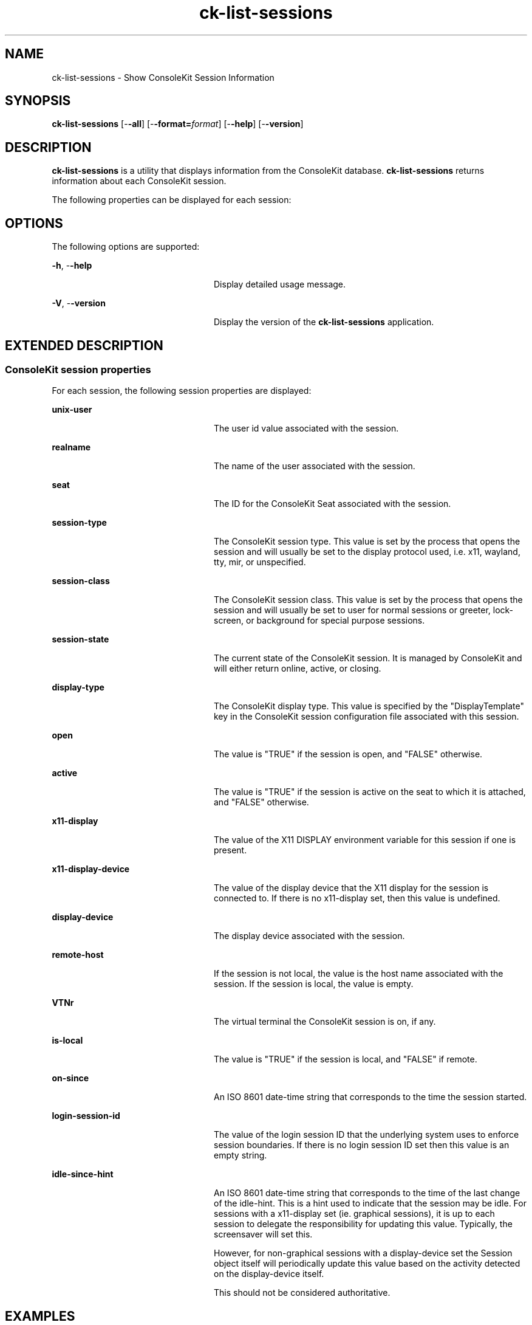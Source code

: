 '\" te
.TH ck-list-sessions 1 "22 Oct 2009" "SunOS 5.11" "User Commands"
.SH "NAME"
ck-list-sessions \- Show ConsoleKit Session Information
.SH "SYNOPSIS"
.PP
\fBck-list-sessions\fR [-\fB-all\fR] [-\fB-format=\fIformat\fR\fR] [-\fB-help\fR] [-\fB-version\fR]
.SH "DESCRIPTION"
.PP
\fBck-list-sessions\fR is a utility that displays information from the
ConsoleKit database\&.
\fBck-list-sessions\fR returns information about each ConsoleKit
session\&.
.PP
The following properties can be displayed for each session:
.SH "OPTIONS"
.PP
The following options are supported:
.sp
.ne 2
.mk
\fB-\fBh\fR, -\fB-help\fR\fR
.in +24n
.rt
Display detailed usage message\&.
.sp
.sp 1
.in -24n
.sp
.ne 2
.mk
\fB-\fBV\fR, -\fB-version\fR\fR
.in +24n
.rt
Display the version of the \fBck-list-sessions\fR application\&.
.sp
.sp 1
.in -24n
.SH "EXTENDED DESCRIPTION"
.SS "ConsoleKit session properties"
.PP
For each session, the following session properties are displayed:
.sp
.ne 2
.mk
\fBunix-user\fR
.in +24n
.rt
The user id value associated with the session\&.
.sp
.sp 1
.in -24n
.sp
.ne 2
.mk
\fBrealname\fR
.in +24n
.rt
The name of the user associated with the session\&.
.sp
.sp 1
.in -24n
.sp
.ne 2
.mk
\fBseat\fR
.in +24n
.rt
The ID for the ConsoleKit Seat associated with the session\&.
.sp
.sp 1
.in -24n
.sp
.ne 2
.mk
\fBsession-type\fR
.in +24n
.rt
The ConsoleKit session type\&.  This value is set by the process that opens
the session and will usually be set to the display protocol used, i\&.e\&.
x11, wayland, tty, mir, or unspecified\&.
.sp
.sp 1
.in -24n
.sp
.ne 2
.mk
\fBsession-class\fR
.in +24n
.rt
The ConsoleKit session class\&.  This value is set by the process that opens
the session and will usually be set to user for normal sessions or
greeter, lock-screen, or background for special purpose sessions\&.
.sp
.sp 1
.in -24n
.sp
.ne 2
.mk
\fBsession-state\fR
.in +24n
.rt
The current state of the ConsoleKit session\&. It is managed by ConsoleKit
and will either return online, active, or closing\&.
.sp
.sp 1
.in -24n
.sp
.ne 2
.mk
\fBdisplay-type\fR
.in +24n
.rt
The ConsoleKit display type\&.  This value is specified by the
"DisplayTemplate" key in the ConsoleKit session configuration file
associated with this session\&.
.sp
.sp 1
.in -24n
.sp
.ne 2
.mk
\fBopen\fR
.in +24n
.rt
The value is "TRUE" if the session is open, and "FALSE"
otherwise\&.
.sp
.sp 1
.in -24n
.sp
.ne 2
.mk
\fBactive\fR
.in +24n
.rt
The value is "TRUE" if the session is active on the seat to which it
is attached, and "FALSE" otherwise\&.
.sp
.sp 1
.in -24n
.sp
.ne 2
.mk
\fBx11-display\fR
.in +24n
.rt
The value of the X11 DISPLAY environment variable for this session if one is
present\&.
.sp
.sp 1
.in -24n
.sp
.ne 2
.mk
\fBx11-display-device\fR
.in +24n
.rt
The value of the display device that the X11 display for the session is
connected to\&.  If there is no x11-display set, then this value is undefined\&.
.sp
.sp 1
.in -24n
.sp
.ne 2
.mk
\fBdisplay-device\fR
.in +24n
.rt
The display device associated with the session\&.
.sp
.sp 1
.in -24n
.sp
.ne 2
.mk
\fBremote-host\fR
.in +24n
.rt
If the session is not local, the value is the host name associated with the
session\&.  If the session is local, the value is empty\&.
.sp
.sp 1
.in -24n
.sp
.ne 2
.mk
\fBVTNr\fR
.in +24n
.rt
The virtual terminal the ConsoleKit session is on, if any\&.
.sp
.sp 1
.in -24n
.sp
.ne 2
.mk
\fBis-local\fR
.in +24n
.rt
The value is "TRUE" if the session is local, and "FALSE"
if remote\&.
.sp
.sp 1
.in -24n
.sp
.ne 2
.mk
\fBon-since\fR
.in +24n
.rt
An ISO 8601 date-time string that corresponds to the time the session started\&.
.sp
.sp 1
.in -24n
.sp
.ne 2
.mk
\fBlogin-session-id\fR
.in +24n
.rt
The value of the login session ID that the underlying system uses to enforce
session boundaries\&. If there is no login session ID set then this value is an
empty string\&.
.sp
.sp 1
.in -24n
.sp
.ne 2
.mk
\fBidle-since-hint\fR
.in +24n
.rt
An ISO 8601 date-time string that corresponds to the time of the last change of
the idle-hint\&.  This is a hint used to indicate that the session may be idle\&.
For sessions with a x11-display set (ie\&. graphical sessions), it is up to each
session to delegate the responsibility for updating this value\&. Typically, the
screensaver will set this\&.
.sp
However, for non-graphical sessions with a display-device set the Session
object itself will periodically update this value based on the activity
detected on the display-device itself\&.
.sp
This should not be considered authoritative\&.
.sp
.sp 1
.in -24n
.SH "EXAMPLES"
.PP
\fBExample : Show running sessions\&.\fR
.PP
.PP
.nf
example% \fBck-list-sessions\fR
.fi
.PP
This command would generate output like the following for each session:
.PP
.PP
.nf
Session2:
	unix-user = \&'1000\&'
	realname = \&'John Doe\&'
	seat = \&'seat0\&'
	session-type = \&'x11\&'
	session-class = \&'user\&'
	session-state = \&'active\&'
	session-service = \&'gdm-password\&'
	active = TRUE
	x11-display = \&':0\&'
	x11-display-device = \&'/dev/ttyC4\&'
	display-device = \&'\&'
	remote-host-name = \&'\&'
	is-local = TRUE
	on-since = \&'2023-08-09T05:55:15.544361Z\&'
	login-session-id = \&'\&'
	XDG_RUNTIME_DIR = \&'/var/run/user/1000\&'
	VTNr = \&'5\&'
.fi
.SH "SEE ALSO"
.PP
\fBck-history\fR(1),
\fBck-launch-session\fR(1),
\fBconsole-kit-daemon\fR(1m)
.SH "NOTES"
.PP
Written by Brian Cameron, Sun Microsystems Inc\&., 2009\&.
Copyright (c) 2009 by Sun Microsystems, Inc\&.
...\" created by instant / solbook-to-man, Sat 24 Oct 2009, 14:10
...\" LSARC 2009/432 ConsoleKit
